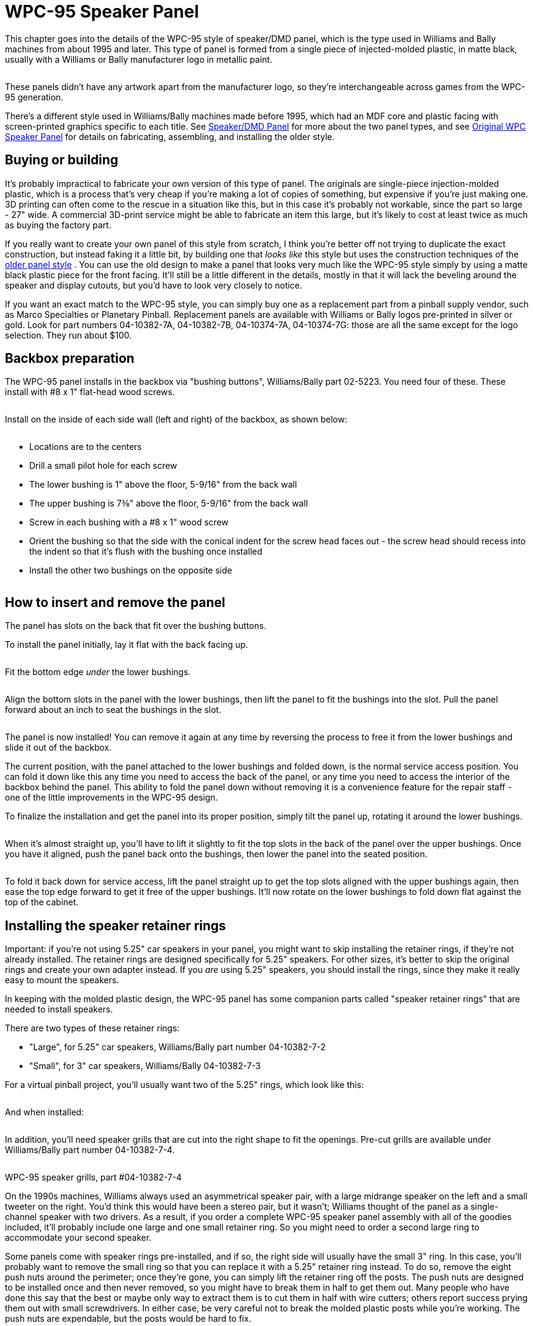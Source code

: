 [#dmdAssemblyWPC95]
= WPC-95 Speaker Panel

This chapter goes into the details of the WPC-95 style of speaker/DMD panel, which is the type used in Williams and Bally machines from about 1995 and later. This type of panel is formed from a single piece of injected-molded plastic, in matte black, usually with a Williams or Bally manufacturer logo in metallic paint.

image::images/dmd-panel-wpc95.png[""]

These panels didn't have any artwork apart from the manufacturer logo, so they're interchangeable across games from the WPC-95 generation.

There's a different style used in Williams/Bally machines made before 1995, which had an MDF core and plastic facing with screen-printed graphics specific to each title. See xref:dmdAssembly.adoc#dmdAssembly[Speaker/DMD Panel] for more about the two panel types, and see xref:dmdAssemblyOriginal.adoc#dmdAssemblyOriginal[Original WPC Speaker Panel] for details on fabricating, assembling, and installing the older style.

== Buying or building

It's probably impractical to fabricate your own version of this type of panel. The originals are single-piece injection-molded plastic, which is a process that's very cheap if you're making a lot of copies of something, but expensive if you're just making one. 3D printing can often come to the rescue in a situation like this, but in this case it's probably not workable, since the part so large - 27" wide. A commercial 3D-print service might be able to fabricate an item this large, but it's likely to cost at least twice as much as buying the factory part.

If you really want to create your own panel of this style from scratch, I think you're better off not trying to duplicate the exact construction, but instead faking it a little bit, by building one that _looks like_ this style but uses the construction techniques of the xref:dmdAssemblyOriginal.adoc#dmdAssemblyOriginal[older panel style] . You can use the old design to make a panel that looks very much like the WPC-95 style simply by using a matte black plastic piece for the front facing. It'll still be a little different in the details, mostly in that it will lack the beveling around the speaker and display cutouts, but you'd have to look very closely to notice.

If you want an exact match to the WPC-95 style, you can simply buy one as a replacement part from a pinball supply vendor, such as Marco Specialties or Planetary Pinball. Replacement panels are available with Williams or Bally logos pre-printed in silver or gold. Look for part numbers 04-10382-7A, 04-10382-7B, 04-10374-7A, 04-10374-7G: those are all the same except for the logo selection. They run about $100.

== Backbox preparation

The WPC-95 panel installs in the backbox via "bushing buttons", Williams/Bally part 02-5223. You need four of these. These install with #8 x 1" flat-head wood screws.

image::images/speaker-panel-wpc95-bushing-button.png[""]

image::images/speaker-panel-wpc95-bushing-button-2.png[""]

Install on the inside of each side wall (left and right) of the backbox, as shown below:

image::images/speaker-panel-wpc95-bushings.png[""]

* Locations are to the centers
* Drill a small pilot hole for each screw
* The lower bushing is 1" above the floor, 5-9/16" from the back wall
* The upper bushing is 7⅜" above the floor, 5-9/16" from the back wall
* Screw in each bushing with a #8 x 1" wood screw
* Orient the bushing so that the side with the conical indent for the screw head faces out - the screw head should recess into the indent so that it's flush with the bushing once installed
* Install the other two bushings on the opposite side

image::images/speaker-panel-wpc95-bushings-2.png[""]

image::images/speaker-panel-wpc95-bushings-3.png[""]

== How to insert and remove the panel

The panel has slots on the back that fit over the bushing buttons.

To install the panel initially, lay it flat with the back facing up.

image::images/speaker-panel-wpc95-install-1.png[""]

Fit the bottom edge _under_ the lower bushings.

image::images/speaker-panel-wpc95-install-2.png[""]

Align the bottom slots in the panel with the lower bushings, then lift the panel to fit the bushings into the slot. Pull the panel forward about an inch to seat the bushings in the slot.

image::images/speaker-panel-wpc95-install-3.png[""]

image::images/speaker-panel-wpc95-install-4.png[""]

image::images/speaker-panel-wpc95-install-5.png[""]

The panel is now installed! You can remove it again at any time by reversing the process to free it from the lower bushings and slide it out of the backbox.

The current position, with the panel attached to the lower bushings and folded down, is the normal service access position. You can fold it down like this any time you need to access the back of the panel, or any time you need to access the interior of the backbox behind the panel. This ability to fold the panel down without removing it is a convenience feature for the repair staff - one of the little improvements in the WPC-95 design.

To finalize the installation and get the panel into its proper position, simply tilt the panel up, rotating it around the lower bushings.

image::images/speaker-panel-wpc95-install-6.png[""]

When it's almost straight up, you'll have to lift it slightly to fit the top slots in the back of the panel over the upper bushings. Once you have it aligned, push the panel back onto the bushings, then lower the panel into the seated position.

image::images/speaker-panel-wpc95-install-7.png[""]

To fold it back down for service access, lift the panel straight up to get the top slots aligned with the upper bushings again, then ease the top edge forward to get it free of the upper bushings. It'll now rotate on the lower bushings to fold down flat against the top of the cabinet.

== Installing the speaker retainer rings

Important: if you're not using 5.25" car speakers in your panel, you might want to skip installing the retainer rings, if they're not already installed. The retainer rings are designed specifically for 5.25" speakers. For other sizes, it's better to skip the original rings and create your own adapter instead. If you _are_ using 5.25" speakers, you should install the rings, since they make it really easy to mount the speakers.

In keeping with the molded plastic design, the WPC-95 panel has some companion parts called "speaker retainer rings" that are needed to install speakers.

There are two types of these retainer rings:

* "Large", for 5.25" car speakers, Williams/Bally part number 04-10382-7-2
* "Small", for 3" car speakers, Williams/Bally 04-10382-7-3

For a virtual pinball project, you'll usually want two of the 5.25" rings, which look like this:

image::images/04-10382-7-2.png[""]

And when installed:

image::images/speaker-panel-wpc95-speaker-bracket.png[""]

In addition, you'll need speaker grills that are cut into the right shape to fit the openings. Pre-cut grills are available under Williams/Bally part number 04-10382-7-4.

image::images/wpc95-speaker-grill.png[""]

WPC-95 speaker grills, part #04-10382-7-4

On the 1990s machines, Williams always used an asymmetrical speaker pair, with a large midrange speaker on the left and a small tweeter on the right. You'd think this would have been a stereo pair, but it wasn't; Williams thought of the panel as a single-channel speaker with two drivers. As a result, if you order a complete WPC-95 speaker panel assembly with all of the goodies included, it'll probably include one large and one small retainer ring. So you might need to order a second large ring to accommodate your second speaker.

Some panels come with speaker rings pre-installed, and if so, the right side will usually have the small 3" ring. In this case, you'll probably want to remove the small ring so that you can replace it with a 5.25" retainer ring instead. To do so, remove the eight push nuts around the perimeter; once they're gone, you can simply lift the retainer ring off the posts. The push nuts are designed to be installed once and then never removed, so you might have to break them in half to get them out. Many people who have done this say that the best or maybe only way to extract them is to cut them in half with wire cutters; others report success prying them out with small screwdrivers. In either case, be very careful not to break the molded plastic posts while you're working. The push nuts are expendable, but the posts would be hard to fix.

If your panel didn't come with the retainer rings already installed, or if you have to install a second large ring after removing a small one on the right speaker cutout, installation is easy:

* Install the speaker grill first - it has to go under the ring. Fit it over the opening with the notches at the corners aligned with the posts in the panel.
* Fit the ring onto the eight posts around the perimeter of the speaker cutout.
* Install a 1/4"-shaft push nut on each post to secure the ring. The push nuts work just like the name says - push them onto the posts as far as possible.
* If your assembly didn't come with push nuts, or you had to destroy your old ones to remove them, you just need some generic 1/4"-shaft push nuts. The pinball suppliers don't seem to have anything matching, so you'll have to get these from a hardware store or online. They're kind of obscure for the likes of Home Depot, so it'll probably have to be online. One part that reportedly fits is Tinnerman PS250385.

== Installing 5.25" speakers

If you haven't already installed a 5.25" speaker retainer ring in each speaker cutout, follow the procedure above. If your speaker panel came with the retainer rings pre-installed, but one of them is for a small 3" speaker, you'll have to remove the 3" retainer ring and replace it with the 5.25" version. This is also explained in the section above.

Once the retainer rings are installed, there's nothing to installing 5.25" speakers. The rings have screw holes that should line up with the mounting screw holes on your speakers. Line up the speaker and fasten it with #6-32 machine screws. The length of screw needed will vary depending on the thickness of your speaker's mounting frame base. Start with 3/4" screws, and use something longer if necessary.

== Installing other speaker sizes

Williams designed these panels for 5.25" and 3" speakers, period. They didn't make any attempt to facilitate installing other sizes of speakers.

If I had some other size of speaker that I wanted to install, my first inclination would be to return them and get some standard 5.25" speakers instead. It's easy to find good speakers in that size, and the integrated mounting hardware on the panel makes it practically no work to mount them (see the section above).

If you really insist on using a different speaker size, it can be done - you just have to create your own improvised adapter plate. This will take the place of the normal retainer ring.

* First, remove any existing retainer rings already installed on the panel. See the section on installing the retainer rings above for details on how to remove rings that are already in place.
* Create an adapter from a 4½" square piece of ½" thick MDF. Cut a circular opening in the middle of the MDF matching your speaker's aperture, and drill holes around the perimeter that line up with the mounting holes on the speaker. Also drill holes at the corners that match the pattern of the eight posts on the back of the speaker panel that are used to attach the speaker retainer ring.
* Mount the speaker to the MDF board using machine screws and nuts.
* Attach the MDF board to the back of the speaker panel, where the speaker retainer ring would normally go. Fasten with push nuts.
* For more detailed instructions, try link:https://www.dziedzic.us/[Joseph "Tony" Dziedzic's] tutorial for upgrading original WPC-95 speakers:

link:https://www.dziedzic.us/wpc_speaker_plastic_display_panel.html[www.dziedzic.us/wpc_speaker_plastic_display_panel.html]

== Lighting the speakers

Some people install LED strips around the perimeter of the backbox speakers, just for the sake of another lighting effect. See "Installing speaker LED strips" in xref:dmdAssemblyOriginal.adoc#speaker-led-strips[Original WPC Speaker Panel] . The same approach should work for the WPC-95 speaker panel. The retainer rings should serve as a good mounting surface, assuming your speakers don't protrude too far in front of their mounting base; if they do, you can add some spacers between the speaker and retaining ring to create more room for the LED strips.

== Installing a real DMD

Before installing a DMD, you should install the clear acrylic display shield (Williams/Bally part number 01-13636). Fit it over the posts and fasten with push nuts. The same push nuts used with the speaker retainer rings (such as Tinnerman PS250385) will work here.

The speaker panel is designed specifically to fit the plasma DMD devices that were used in the original WPC machines. The DMD should have mounting holes at its corners that align with screw holes in the back of the speaker panel. Align the device and fasten with #6-32 machine screws. You might need nylon spacers between the device and the panel.

== Installing a video panel for the DMD

You'll probably want to install the clear acrylic display shield (Williams/Bally part number 01-13636) before installing a video display. Fit it over the posts and fasten with push nuts. The same push nuts used for the speaker retainer rings (such as Tinnerman PS250385) will work here.

The speaker panel's mounting holes are specifically designed for the plasma DMD devices used in the WPC machines. Williams didn't anticipate that these would ever be switched to a different type of display, so they made no provision for attaching modern video panels. You'll have to improvise your own brackets. Laptop panels are small enough and light enough that you don't need anything particularly strong, so this isn't too difficult, but I don't have any "standard" solution solution to suggest. On my "original style" speaker panel, I used sheet metal to fashion some brackets that fit over the edges of the video panel, and then fastened those to the speaker panel using the screws intended for the DMD. If you want something more off-the-shelf, you might try looking at picture/mirror hangers at a hardware store - something like a mirror clip might work.

Note that a laptop video panel in the appropriate width for the DMD window is usually just a little too tall for the speaker panel. It'll probably stick up above the top of the speaker panel by a little under an inch. That's usually not a problem, since the extra height will be hidden behind the translite.

